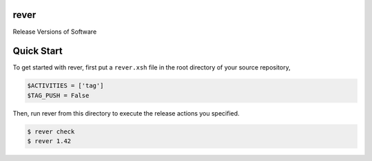 rever
=====
Release Versions of Software

Quick Start
===========
To get started with rever, first put a ``rever.xsh`` file in the root directory of your
source repository,

.. code-block:: xonsh

    $ACTIVITIES = ['tag']
    $TAG_PUSH = False

Then, run rever from this directory to execute the release actions you specified.

.. code-block:: sh

    $ rever check
    $ rever 1.42
